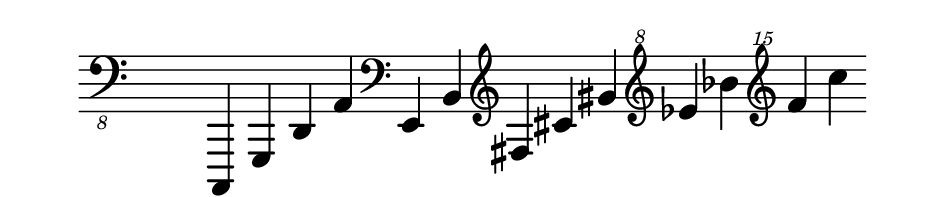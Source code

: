 \paper {
  paper-width  = 12\cm
  paper-height = 2.5\cm
  top-margin   = 2\mm
  bottom-margin   = 2\mm
  page-top-space = 0
  page-bottom-space = 0
  foot-separation = 0
  head-separation = 0
  foot-separation = 0
  indent = 0\cm
  last-bottom-spacing = 0
  system-system-spacing = #'((basic-distance . 0.1) (padding . 0))
  ragged-last-bottom = ##f
  ragged-bottom = ##f

}

\header {
  tagline = ""
}


\relative {
  \set Score.timing = ##f
  \override Staff.TimeSignature #'transparent = ##t
  \time 13/4
  \clef "bass_8" c,,, g' d' a' \clef bass e' b' \clef treble fis' cis' gis' \clef "treble^8" ees' bes' \clef "treble^15" f' c'
}
